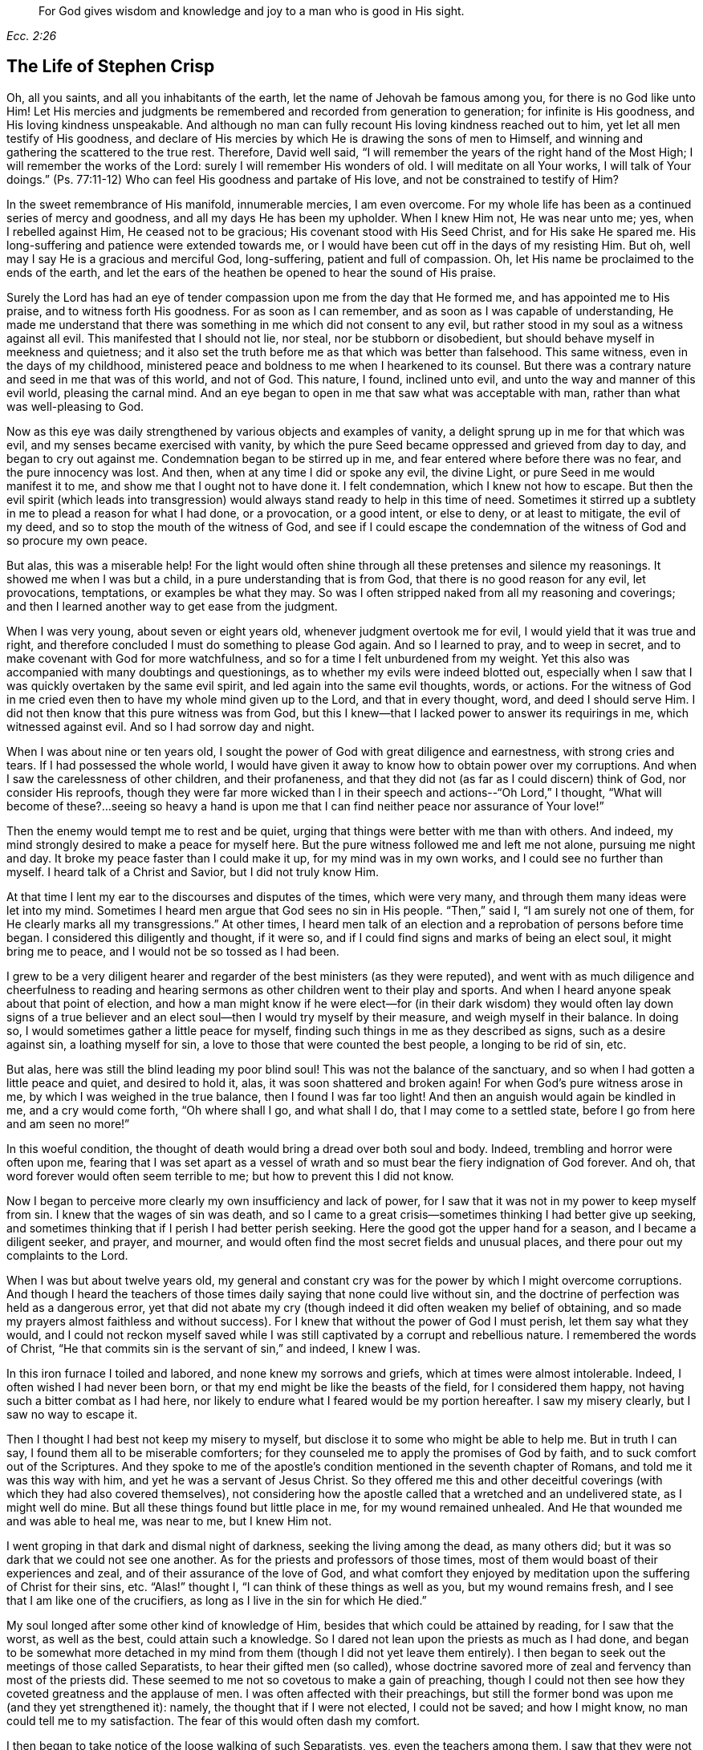 [quote.epigraph, , Ecc. 2:26]
____
For God gives wisdom and knowledge and joy to a man who is good in His sight.
____

== The Life of Stephen Crisp

Oh, all you saints, and all you inhabitants of the earth,
let the name of Jehovah be famous among you, for there is no God like unto Him!
Let His mercies and judgments be remembered and recorded from generation to generation;
for infinite is His goodness, and His loving kindness unspeakable.
And although no man can fully recount His loving kindness reached out to him,
yet let all men testify of His goodness,
and declare of His mercies by which He is drawing the sons of men to Himself,
and winning and gathering the scattered to the true rest.
Therefore, David well said,
"`I will remember the years of the right hand of the Most High;
I will remember the works of the Lord: surely I will remember His wonders of old.
I will meditate on all Your works, I will talk of Your doings.`"
(Ps. 77:11-12) Who can feel His goodness and partake of His love,
and not be constrained to testify of Him?

In the sweet remembrance of His manifold, innumerable mercies, I am even overcome.
For my whole life has been as a continued series of mercy and goodness,
and all my days He has been my upholder.
When I knew Him not, He was near unto me; yes, when I rebelled against Him,
He ceased not to be gracious; His covenant stood with His Seed Christ,
and for His sake He spared me.
His long-suffering and patience were extended towards me,
or I would have been cut off in the days of my resisting Him.
But oh, well may I say He is a gracious and merciful God, long-suffering,
patient and full of compassion.
Oh, let His name be proclaimed to the ends of the earth,
and let the ears of the heathen be opened to hear the sound of His praise.

Surely the Lord has had an eye of tender compassion
upon me from the day that He formed me,
and has appointed me to His praise, and to witness forth His goodness.
For as soon as I can remember, and as soon as I was capable of understanding,
He made me understand that there was something in me which did not consent to any evil,
but rather stood in my soul as a witness against all evil.
This manifested that I should not lie, nor steal, nor be stubborn or disobedient,
but should behave myself in meekness and quietness;
and it also set the truth before me as that which was better than falsehood.
This same witness, even in the days of my childhood,
ministered peace and boldness to me when I hearkened to its counsel.
But there was a contrary nature and seed in me that was of this world, and not of God.
This nature, I found, inclined unto evil, and unto the way and manner of this evil world,
pleasing the carnal mind.
And an eye began to open in me that saw what was acceptable with man,
rather than what was well-pleasing to God.

Now as this eye was daily strengthened by various objects and examples of vanity,
a delight sprung up in me for that which was evil,
and my senses became exercised with vanity,
by which the pure Seed became oppressed and grieved from day to day,
and began to cry out against me.
Condemnation began to be stirred up in me,
and fear entered where before there was no fear, and the pure innocency was lost.
And then, when at any time I did or spoke any evil, the divine Light,
or pure Seed in me would manifest it to me, and show me that I ought not to have done it.
I felt condemnation, which I knew not how to escape.
But then the evil spirit (which leads into transgression)
would always stand ready to help in this time of need.
Sometimes it stirred up a subtlety in me to plead a reason for what I had done,
or a provocation, or a good intent, or else to deny, or at least to mitigate,
the evil of my deed, and so to stop the mouth of the witness of God,
and see if I could escape the condemnation of
the witness of God and so procure my own peace.

But alas, this was a miserable help!
For the light would often shine through all these pretenses and silence my reasonings.
It showed me when I was but a child, in a pure understanding that is from God,
that there is no good reason for any evil, let provocations, temptations,
or examples be what they may.
So was I often stripped naked from all my reasoning and coverings;
and then I learned another way to get ease from the judgment.

When I was very young, about seven or eight years old,
whenever judgment overtook me for evil, I would yield that it was true and right,
and therefore concluded I must do something to please God again.
And so I learned to pray, and to weep in secret,
and to make covenant with God for more watchfulness,
and so for a time I felt unburdened from my weight.
Yet this also was accompanied with many doubtings and questionings,
as to whether my evils were indeed blotted out,
especially when I saw that I was quickly overtaken by the same evil spirit,
and led again into the same evil thoughts, words, or actions.
For the witness of God in me cried even then to have my whole mind given up to the Lord,
and that in every thought, word, and deed I should serve Him.
I did not then know that this pure witness was from God,
but this I knew--that I lacked power to answer its requirings in me,
which witnessed against evil.
And so I had sorrow day and night.

When I was about nine or ten years old,
I sought the power of God with great diligence and earnestness,
with strong cries and tears.
If I had possessed the whole world,
I would have given it away to know how to obtain power over my corruptions.
And when I saw the carelessness of other children, and their profaneness,
and that they did not (as far as I could discern) think of God,
nor consider His reproofs,
though they were far more wicked than I in their
speech and actions--"`Oh Lord,`" I thought,
"`What will become of these?...seeing so heavy a hand is upon
me that I can find neither peace nor assurance of Your love!`"

Then the enemy would tempt me to rest and be quiet,
urging that things were better with me than with others.
And indeed, my mind strongly desired to make a peace for myself here.
But the pure witness followed me and left me not alone, pursuing me night and day.
It broke my peace faster than I could make it up, for my mind was in my own works,
and I could see no further than myself.
I heard talk of a Christ and Savior, but I did not truly know Him.

At that time I lent my ear to the discourses and disputes of the times,
which were very many, and through them many ideas were let into my mind.
Sometimes I heard men argue that God sees no sin in His people.
"`Then,`" said I, "`I am surely not one of them,
for He clearly marks all my transgressions.`"
At other times,
I heard men talk of an election and a reprobation of persons before time began.
I considered this diligently and thought, if it were so,
and if I could find signs and marks of being an elect soul, it might bring me to peace,
and I would not be so tossed as I had been.

I grew to be a very diligent hearer and regarder
of the best ministers (as they were reputed),
and went with as much diligence and cheerfulness to reading and
hearing sermons as other children went to their play and sports.
And when I heard anyone speak about that point of election,
and how a man might know if he were elect--for (in their dark
wisdom) they would often lay down signs of a true believer and
an elect soul--then I would try myself by their measure,
and weigh myself in their balance.
In doing so, I would sometimes gather a little peace for myself,
finding such things in me as they described as signs, such as a desire against sin,
a loathing myself for sin, a love to those that were counted the best people,
a longing to be rid of sin, etc.

But alas, here was still the blind leading my poor blind soul!
This was not the balance of the sanctuary,
and so when I had gotten a little peace and quiet, and desired to hold it, alas,
it was soon shattered and broken again!
For when God`'s pure witness arose in me, by which I was weighed in the true balance,
then I found I was far too light!
And then an anguish would again be kindled in me, and a cry would come forth,
"`Oh where shall I go, and what shall I do, that I may come to a settled state,
before I go from here and am seen no more!`"

In this woeful condition,
the thought of death would bring a dread over both soul and body.
Indeed, trembling and horror were often upon me,
fearing that I was set apart as a vessel of wrath and
so must bear the fiery indignation of God forever.
And oh, that word forever would often seem terrible to me;
but how to prevent this I did not know.

Now I began to perceive more clearly my own insufficiency and lack of power,
for I saw that it was not in my power to keep myself from sin.
I knew that the wages of sin was death,
and so I came to a great crisis--sometimes thinking I had better give up seeking,
and sometimes thinking that if I perish I had better perish seeking.
Here the good got the upper hand for a season, and I became a diligent seeker,
and prayer, and mourner, and would often find the most secret fields and unusual places,
and there pour out my complaints to the Lord.

When I was but about twelve years old,
my general and constant cry was for the power by which I might overcome corruptions.
And though I heard the teachers of those times
daily saying that none could live without sin,
and the doctrine of perfection was held as a dangerous error,
yet that did not abate my cry (though indeed it did often weaken my belief of obtaining,
and so made my prayers almost faithless and without success).
For I knew that without the power of God I must perish, let them say what they would,
and I could not reckon myself saved while I was still
captivated by a corrupt and rebellious nature.
I remembered the words of Christ,
"`He that commits sin is the servant of sin,`" and indeed, I knew I was.

In this iron furnace I toiled and labored, and none knew my sorrows and griefs,
which at times were almost intolerable.
Indeed, I often wished I had never been born,
or that my end might be like the beasts of the field, for I considered them happy,
not having such a bitter combat as I had here,
nor likely to endure what I feared would be my portion hereafter.
I saw my misery clearly, but I saw no way to escape it.

Then I thought I had best not keep my misery to myself,
but disclose it to some who might be able to help me.
But in truth I can say, I found them all to be miserable comforters;
for they counseled me to apply the promises of God by faith,
and to suck comfort out of the Scriptures.
And they spoke to me of the apostle`'s condition
mentioned in the seventh chapter of Romans,
and told me it was this way with him, and yet he was a servant of Jesus Christ.
So they offered me this and other deceitful coverings (with
which they had also covered themselves),
not considering how the apostle called that a wretched and an undelivered state,
as I might well do mine.
But all these things found but little place in me, for my wound remained unhealed.
And He that wounded me and was able to heal me, was near to me, but I knew Him not.

I went groping in that dark and dismal night of darkness,
seeking the living among the dead, as many others did;
but it was so dark that we could not see one another.
As for the priests and professors of those times,
most of them would boast of their experiences and zeal,
and of their assurance of the love of God,
and what comfort they enjoyed by meditation upon the suffering of Christ for their sins, etc.
"`Alas!`" thought I, "`I can think of these things as well as you,
but my wound remains fresh, and I see that I am like one of the crucifiers,
as long as I live in the sin for which He died.`"

My soul longed after some other kind of knowledge of Him,
besides that which could be attained by reading, for I saw that the worst,
as well as the best, could attain such a knowledge.
So I dared not lean upon the priests as much as I had done,
and began to be somewhat more detached in my mind from
them (though I did not yet leave them entirely).
I then began to seek out the meetings of those called Separatists,
to hear their gifted men (so called),
whose doctrine savored more of zeal and fervency than most of the priests did.
These seemed to me not so covetous to make a gain of preaching,
though I could not then see how they coveted greatness and the applause of men.
I was often affected with their preachings,
but still the former bond was upon me (and they yet strengthened it): namely,
the thought that if I were not elected, I could not be saved; and how I might know,
no man could tell me to my satisfaction.
The fear of this would often dash my comfort.

I then began to take notice of the loose walking of such Separatists, yes,
even the teachers among them.
I saw that they were not yet redeemed from foolish jesting, from idle words,
and from anger and passion which sometimes broke out brother against brother,
and so resulted in breaches and schisms, and the rending of their churches,
which they often both built and pulled down with their own hands.
I also saw how inconsistent they were, sometimes letting in one doctrine,
sometimes another, tossed by various winds.
But I heard not a word about how I might obtain power over sin.
Over some sins and some lusts I had power, but over all I did not,
and nothing else would satisfy me.

When I was about seventeen or eighteen years of age, I began to seek yet further,
and hearing of a people that held forth the death of Christ as available to all men,
I went to hear them.
After some time I came to see that there was more light,
and a clearer understanding of the Scriptures among them.
So I began to be conversant with them, and to frequent their meetings,
and I came to be established in the belief that there was a dear Son of hope,
and a way of salvation prepared for all people,
and that none were excluded by an eternal decree (by name or person),
but only because of unbelief and disobedience.

This ministered comfort for a while, and I determined to believe,
and to get faith in Christ, and to reckon myself a believer,
but I found this a hard work, even too hard for me,
though I cried aloud many times to have my unbelief helped.
When I saw sin prevail over me I said, "`Alas,
where is that faith that purifies the heart and gives victory?
Mine is not such!`"
Then the pure witness of God would arise and testify against me for my sin,
and the more my understanding was enlarged, the sharper was my judgment.
Indeed, it grew so sharp,
that I knew not how to endure it as well as I had done in my childhood.
The rough and rebellious nature had now grown strong, and I,
being in the prime and strength of my youth,
and seeing how others spent their time in pleasure and vanity,
a secret lust and desire was kindled in me to partake of their cup.

For a time I took delight in the wits and inventions of men in previous times,
which I found in books.
I was much given to reading,
and so gathered many sayings and sentences of wise philosophers and sages,
and in part obtained the knowledge of many ages gone before me.
These things I thought were like an ornament fitting me for discourse,
and for the company of wise men.
But alas, all this grew up while self stood uncrucified,
and all that I obtained was but sacrificed and
offered up for the obtaining a self-reputation,
which should have been yoked by the cross.
Yet all this served for a while to feed that unwearied, searching,
and seeking soul of mine.
I met with many things that seemed to give life to my soul for a season,
and I began to bless myself that my time was no worse spent.

In this time I found two drawings in me:
one strong drawing and enticement was into the world,
wholly to give myself up to the pleasures, delights, and vanities of it;
the other drawing was unto godliness, watchfulness, and seriousness.
And I (poor man!) knew not what to do with regard to religion.
Indeed I felt a religious inclination in me as I had from a child,
and could have been well content to have taken up some form of Christian profession,
but I was sorely discouraged, not finding any that held forth what I needed,
either in their life or doctrine, namely: power over corruptions,
without which I knew all religion would be in vain,
and would not answer the end for which I should take it up.

So I desisted taking up any particular form of worship,
and kept in the wild field of this world, wandering up and down,
sometimes to one sort of people, sometimes to another.
I took a careful inspection into the lives and doctrines of all sorts, though I confess,
I left my own garden undressed until many troublesome weeds overgrew it.

I began to lose my tenderness of conscience, which I had had,
and began to take pleasure in the company of the wicked.
In many things I came to be like them,
becoming captivated more than ever with laughter and amusement.
I would often sing when I had cause to howl and mourn, and fell to gaming and pastimes,
and presumed upon the mercy of God.
I had a secret belief that God would one day manifest His power,
and bring me out of this state.
I therefore often had a dread upon me of running
as far into wickedness as some others did,
and was kept from many gross evils that my companions ran into.
Herein was the infinite goodness of the Lord manifest, which,
when I came to see with a true eye, it broke my heart.
Yes, my heart and soul praises the Lord for His mercy, who kept me when I knew Him not.
And though the provocations and temptations that attended me were many,
yet I was preserved out of many abominations.
Indeed, I must say and acknowledge (as the Lord said to Abimelech),
it was the Lord that kept me.

This course of life went on for a season, about two or three years,
until a weariness came upon me.
Many times in the very midst of my laughter and lightness,
the hand of the Lord would be heavy upon me,
and His righteous judgment would kindle in me, and put a stop to my course.
Then I would lament in secret,
and sometimes complain to others of my sore captivity and slavery to sin.
And I often would argue, and confer with those who were counted experienced Christians,
how peace and assurance might be attained.
Some would say by reading and applying the promises,
but I had tried this way so often and so long that it took but little with me now,
and I saw I was in another state than that unto which the promises were made.
Others said the only way was to be obedient to
the commands and ordinances of Jesus Christ,
and to be conformable to the primitive saints in walking in church order and communion.
Here, they said, everyone had the strength of many,
and all the church was bound to watch over every member.

I hearkened to these counselors, and was willing to do anything to find the power.
So I took up the ordinance (as they called it) of water baptism,
expecting then to have found more power than before.
My will wrought strongly to bridle and keep down the airy part and sinful nature,
and for a season I strove to maintain myself in a better state than before.
However,
I did not feel the virtue that could truly sanctify and
wash me (for my mind wandered abroad),
and the thing that kept me was not the operation of the pure love of God in my heart,
and His grace prevailing in me, but rather an eye to the reputation of my religion,
and a fear that I might seem to have run and acted all in vain.

These things held but for a season, before the temptation grew too strong for my will,
and the devil entered his own ground and prevailed upon me.
Indeed, he led me captive into sin and evil,
and drew me again into vain company and sports, barren delights and pastimes as before.
Then I clearly saw that I still lacked what I had lacked before,
and had grasped but a shadow and caught nothing but wind.
I saw that my baptism came even short of John`'s,
who did indeed baptize with a baptism of repentance that prepared the way of the Lord,
and made His path straight.
But mine failed to do even this, and so fell even shorter of the baptism of Christ,
who baptizes into a fire that burns up all that
is offensive to God and grieves His Holy Spirit,
and also fills with a Spirit who takes delight in nothing that is corrupt.

This baptism I saw was lacking,
and therefore a dissatisfaction began to grow up further in me, both of myself,
and of my way.
I then testified to the elders (so called) of the church,
that God would shortly overturn all our worships and religions (which stood
in outward and carnal things) and would make known some way above them all,
which would stand forever.
When they inquired what that way should be, I confessed I did not know,
but waited to see what it might be.

About those days many busied themselves in talking and
discoursing about a people called Quakers.
I listened to their discourse with great diligence,
but could hear no good report of them, but only harmful things,
and many false and wicked lies.
But I took notice of this:
that they suffered patiently under many cruel mockings and grievous sufferings,
and I did expect that when the way of God was made manifest,
it would surely be hated and persecuted,
though I thought this would not at all deter or
frighten me from acknowledging and walking in it,
once I knew it to be true.
But inasmuch as I heard they held the possibility of perfection in this life,
this was a thing the wisdom of the old serpent would not join with.
I reasoned strongly against this doctrine in that dark,
fallen wisdom in which many are still fighting for sin today.
These I now know to be no better than the host of Magog,
fighting against the Lamb and His innocent life, saying in their hearts,
"`Rule in heaven if You will, but on earth You shall have no place; no,
not one soul to bear rule and sovereignty over.`"
(I do pity thousands who are fighting the devil`'s battles in this matter,
but having faithfully labored with them in my generation, I leave them now,
who are willful and stubborn opposers.)

In this same fallen wisdom I did reason in various ways
(too many now to name) against the truth,
even while I was in death and in the way of destruction.
But I had not yet seen a messenger of this truth, and longed much to see one,
wishing night and day that our parts might be visited by them,
as I had heard others had been.
At last the Lord sent His faithful servant and messenger of His everlasting gospel,
James Parnell, to our town of Colchester, about the fourth month, 1655.
In the twenty-seventh year of my age,
this young man came in the name and power of the Most High God,
in which he turned many to righteousness, both here and in other counties before,
some of whom remain, and many have fallen asleep.

When I saw this man, I thought to withstand him, for he was but a youth,
and I knew not the power or Spirit that was in him.
I began to ask questions and to seek discourse with him,
but I quickly came to feel that the Spirit of sound judgment was in him,
for the witness of God arose within me, and testified to His judgment,
and signified that I must acknowledge it as being just and true.
On the same day and hour I testified that all our rods
of Christian profession would be devoured by his rod,
(alluding to the rod of Moses and the magicians of Egypt),
which is and shall certainly come to pass.
Later that day I went to a meeting,
and heard him declare the everlasting gospel in the name and authority of the Lord,
which I could not withstand with all my wisdom and knowledge.
Instead, I was constrained to acknowledge and confess to the truth.

[.asterism]
'''

+++[+++Editor`'s Note: James Parnell is said to have been "`young, small of stature,
and poor in appearance,`" but thousands were made to
confess that "`he spoke as one having authority,
and not as the scribes.`"
He was convinced of the Truth when only fourteen years of age,
and became a mighty preacher and promoter of the gospel by sixteen.
Following a debate with a prominent priest,
Parnell was arrested on spurious charges of being an "`idle
and disorderly person,`" and imprisoned at Colchester Castle.
There he was confined to a small hole in the thick castle wall,
twelve feet above the ground.
He died from sickness and ill-treatment after ten
months imprisonment at the young age of nineteen.
The following letter of James Parnell was addressed to Stephen Crisp,
probably a short time after their first encounter and Crisp`'s convincement.

[.embedded-content-document.letter]
--

[.salutation]
Friend,

Stand in,
and keep your mind to that which lets you see your enemies to be of your own house.
Your imagination is an enemy; your wisdom is an enemy;
that which has been precious to you is now your greatest enemy.
Therefore, you must now sacrifice what you have called precious,
and yield it up to death, that the Just One may be raised to life,
and the righteous Seed be brought forth to reign in you and be your Head.
In this way the head of the serpent will be bruised.
In your measure, you will come to understand this,
as you dwell low in the Light which manifests your condition;
for "`whatever makes manifest is Light`" (Eph. 5:13).

Let that eye be kept open which the god of this world blinds in the children of the world.
For by this eye, the children of light can see their enemy, and so the tempter is known,
resisted, and denied.
So with this eye set a constant watch, and let not the fool`'s eye wander abroad,
which draws the wandering mind out after visible objects.
Rather, stand in the warfare, giving no place to the enemy or to his delusions,
but be content to become a fool, that all selfish thoughts may be judged.
Then you will receive wisdom from Him who gives generously and
without reproach to discern and know the enemy`'s schemes.
But know that it is in the cross to your own will and
hasty mind that the gift of God is received.
Therefore it is said "`He that believes will not act hastily`" (Isa. 28:16).

Therefore, be not weary of the yoke of the cross, for in faith it is made easy,
and the impatient nature is crucified, and patience has its perfect work.
So be still in the measure of Light which exercises your mind towards God.
Desire after nothing, but let your thoughts be judged, and let the power of God work,
that He may be seen to be all.
And by this principle alone you must be led and act,
keeping in the cross to the carnal part, and denying self,
both in the particular and in general.
And consider not who is displeased, so long as God is pleased,
for in this you give no just occasion of offense to any.
And though there is enmity in the world,
yet as this leads you to walk towards God in faithfulness,
so it also leads you to walk towards man with a conscience void of offense.
So keep your mind to the Light, and be not hasty to know anything beyond your measure,
for this is how Eve lost her paradise.
Rather, lie down low in the will of God and wait upon His teaching,
that He may be your Head,
and you will find the way of peace and dwell in unity with the faithful.
And though you are hated by the world, yet in God you will have peace and well-being.

[.signed-section-signature]
James Parnell

--

After the death of James Parnell,
Stephen Crisp was called upon to write a short testimony to
the character and ministry of James Parnell,
which he did in a spirit that showed a precious remembrance of
Parnell as the instrument of God by which his long wandering
and weary soul was turned to the Truth.
After speaking of the great work of the Lord in those days, Crisp goes on to say:

[.embedded-content-document.letter]
--

Babes have been His messengers, and children have been His ministers,
who in their innocence have received the revelation of His Holy Spirit,
by whom the deep things of His law and of His glorious
gospel of life and salvation have been revealed.
And among these babes,
who came to receive the knowledge of the mysteries of
the Kingdom of God by the working of His divine power,
was this noble child, James Parnell.
He was a vessel of honor indeed, and was mighty in the power and Spirit of Emanuel,
breaking down and laying desolate many strongholds and towers of defense,
in which the old deceiver had fortified himself with his children.
Much might be spoken of this man,
and a large testimony lives in my heart to his blessed life,
and to the power and wisdom that abounded in him.]

--

[.centered]
Returning to Stephen Crisp`'s Journal

[.asterism]
'''

Seeing that my wisdom and reason were overcome by the truth,
I could no longer contend against it.
So then, here, at the very beginning of my convincement,
the enemy of my soul made an attempt to slay me by enticing me to hold truth
in the same part (the natural mind) with which I had formerly withstood it,
and to defend it with the same wisdom with which I had resisted it.
In this way I remained a stranger to the cross that was to crucify me,
but felt at liberty in the talkative and argumentative spirit,
employing my wits and abilities for the truth.
But although I offered the best that my earth would afford,
I soon felt that my sacrifice was not accepted,
and that something else was still called for.
A cry was in me which called unto judgment,
and the earth that had long covered her slain began to be moved,
though not yet removed out of its place.
Great were the struggles of my thoughts,
and a great desire was kindled in me to comprehend the truth in my own understanding,
as I had done the doctrines and principles of other professions.
But all my labor therein was to no purpose,
for a death was determined by the Lord upon my wisdom.
At last I saw that my labor was in vain; indeed,
my fishing could catch nothing all that night while I worked in the dark,
and did not have the guidance of the light.

In this state I continued a month or two,
but then a swift sword was drawn against that wise and comprehending mind,
and a strong hand gave the stroke.
I was hewn down like a tall cedar that at once comes down to the ground.

Then, oh the woe, misery, and calamity that opened upon me!
Yes, even the gates of hell and destruction stood open,
and I saw myself near falling thereinto.
My hope and faith and all else fled from me,
and there remained no props upon which I could rest.
The tongue that was as a river was now like a dry desert;
the eye that desired to see everything,
was now so blind that I could see nothing certainly,
except for my present undone and miserable state.
Then oh, I cried out in the bitterness of my soul,
"`What has all my Christian profession profited me?
I am poor and blind and naked, who thought I had been rich and well adorned!`"
Oh then I saw the harlot stripped and brought into remembrance before God.
I saw her judgment had come,
and I knew not how to escape the fire of vengeance which then broke forth.
Oh, how wretched were my nights, and how sorrowful were my days!
My delights withered even in wife and children, and in all things,
and the glory of the whole world passed away like a scroll that is burned with fire.
Indeed I saw nothing left in the whole world to give me any comfort.
My sun lost her light, and my moon was darkened, and the stars of my course were fallen.
I saw not how to direct my way,
but became as one forsaken in a howling desert in the darkest night.

When I saw what God had done (for I believed this was His doing), I was ready to cry,
"`I am forsaken forever, for never was there a sorrow like mine!
My wound is incurable, and my sickness none can heal!`"
Alas, my tongue or pen cannot express the sorrows of those days,
in which I sat down in silence, fear, and astonishment,
and was encompassed with sorrow and darkness.
I knew none to whom I could make my complaint.
I heard of joy and salvation,
but could scarcely think that I should ever be a partaker of it,
for I still lacked that living faith which the
apostle said was "`of the operation of God,
who raised up Jesus,`" the true Seed,
which Seed I still felt groaning in me to be delivered from the burden of sin,
and from the oppression of the carnal mind.

After long travail, strong cries, and many bitter tears and groans,
I found a little hope springing in me that the Lord (in
His own time) would bring forth His Seed,
even His elect Seed, the Seed of His covenant, to rule in me.
This was given me at a time when the sense of my own
unworthiness had so overwhelmed me in sorrow and anguish that
I thought myself unworthy of any creaturely comforts.
Then did the hope of the resurrection of the just spring up in me,
and I was taught to wait upon God, and to eat and drink in fear and watchfulness,
showing forth the Lord`'s death till He should come to live and reign in me.
Then I waited as one who had hope that God would be gracious to me.
There was something in me that was eager to know the time, how long I must wait;
but I also found a constant cry in me which called my impatience to death.

On one occasion, being weary of my thoughts in the meeting of God`'s people,
I concluded that none was like me,
and that it was in vain to sit there with such a wandering mind as mine.
For though I labored to stay my mind, I found I could not as I desired.
At length, I decided to arise and leave, and as I was going,
the Lord thundered through me saying, "`That which is weary must die.`"
So I returned to my seat and waited in the belief of God for
the death of that part which was weary of the work of God.
I grew more diligent in seeking that death,
that I might know how to put off the old man with his deeds, words, and imaginations,
his fashions and customs, his friendship and wisdom, and all that pertained to him.
So the cross of Christ was laid upon me, and I bore it.

As I became willing to take up the cross,
I found it to be that thing which I had sought from my childhood--namely,
the power of God; for by it, I was crucified to the world, and it to me,
which nothing else could ever do.
And oh, how glad was my soul when I had found the way to slay my soul`'s enemies!
Oh the secret joy that was then in me!
For in the midst of all my conflicts and combats I had this confidence:
if I only take up the cross, I shall obtain victory,
for it is the power of God through faith unto salvation.
And as I have found it to be so in some things, so I shall find it in all things,
in due time.
Then the reproach of the gospel became joyous to me,
though in those days it was very cruel and grievous to flesh and blood.
Nevertheless, I despised the shame for the joy that was now set before me,
for I had a hope I would in time partake of Christ`'s joy, if I would abide faithful.
It was my great care, night and day,
to keep so low and out of the workings of my own will,
that I might discern the mind of God, and do it,
though it be ever so great a cross to my own.

Yet the enemy of my soul followed me closely and very secretly.
And taking notice how willing I was to obey the Lord,
he strove to get up into the seat of God, and to move as an angel of light,
to betray me and lead me into something that appeared like the service of God.
Yes, many sore conflicts did I meet with before I was able to distinguish
in all things between the workings of the true Spirit and power,
and that which was but the dark spirit transformed.
But in that I had now surely tasted the love and goodness of God, I trusted in Him,
and committed the keeping of my soul unto Him in singleness of heart.
Many and daily were His deliverances which He made known to me,
beyond all recount or remembrance of man.
Praise the Lord forever, oh my soul, for He cared for you in your infancy,
and kept you in the days of your distress!

The more I came to feel and perceive the love of
God and His goodness to flow forth upon me,
the more I was humbled and bowed in my mind to serve Him,
and to serve the least of His people among whom I walked.
As the Word of wisdom began to spring in me, and the knowledge of God grew,
so I became as a counselor to those who were tempted in like manner as I had been.
Yet I was kept so low that I waited to receive counsel daily from God,
and from those that were over me in the Lord, who were in Christ before me,
against whom I never rebelled, nor was stubborn.
And I found that the more I was kept in subjection myself,
the more evil spirits were made subject to me,
and the more I was enabled to help the weak and feeble ones.
So the eyes of many came to be upon me,
as one with whom there was a measure of counsel and understanding.

The church of God in those days increased, and my care for it also daily increased,
and the weight of things relating both to the outward
and inward condition of poor Friends came upon me.
And being called of God and His people to care for the poor,
and to relieve their necessities as I saw occasion,
I did it faithfully for many years with diligence and much tenderness.
I exhorted and reproved any that were slothful, and encouraged those that were diligent,
making distinction according to the wisdom God had given me.

I continued to mind my own state and condition,
seeking the honor that comes from God alone.
A cry was in me to keep on my spiritual armor,
for all my enemies were not yet put under my feet.
So I kept my watch, not knowing where the enemy might again appear,
but after a while I found his appearance once more to be very sharp,
upon the following occasion.

About the year 1659, I often felt the abounding of the love of God in my heart,
and there was a cry in me to stand entirely given up to His will,
not knowing or foreseeing what the Lord was intending to do with me.
But His eye saw further than mine.
His love, tenderness,
and compassion wrought so mightily in me that it
extended to all men on the face of the earth,
so that I was made to cry in spirit, "`Oh that all men knew You and Your goodness!`"
And once, as I was waiting upon the Lord, His Word arose in me,
and commanded me to forsake and part with my dear wife and children, father and mother,
and to go and bear witness to His name in Scotland, to that proud, professing nation.
But when this came to pass, I indeed found that all enemies were not yet slain;
for the striving, struggling, reasoning,
and disputing against the command of God that I then met with cannot be expressed.
Oh, how I then would have pleaded my own inability, and the care of my family,
and my service in our particular meeting, and many more things,
and all that I might have been excused from this
one thing which the Lord had laid upon me,
which I had not thought of, nor looked for!

After many reasonings, and days and weeks by myself,
I thought it best to speak of my concern to some of the
faithful elders and ministers of the everlasting gospel,
secretly hoping that they might discourage me in it.
But, quite to the contrary, they strongly encouraged me,
and laid it upon me to be faithful.
So at last I gave up to the Lord, and acquainted my dear wife of the prospect,
which began a new trial, as the enemy worked strongly in her to stop me.
But I kept in much patience and quietness,
and went and visited Friends`' meetings in Essex and part of Suffolk, chiefly to see them,
and to take my leave of them.
In some meetings the Lord would open my mouth in
a few words to the refreshing of Friends,
but I rather chose silence, whenever I might do so.

The winter drew nigh, and something in me would have deferred my journey till next summer.
But the Lord showed me it must not be my time, but His time.
Then I would have gone by sea, but the Lord withstood me,
and showed me it must not be my way, but His way;
and if I would be obedient He would be with me and prosper my journey,
otherwise His hand would be against me.
So I gave up all, and with cheerfulness at last I obeyed.
Near about the end of the seventh month I went forth,
and visited the churches of Christ along the way.

As I went along in Lincolnshire and Yorkshire,
I quickly perceived that the Lord was with me more than at other times,
and my journey became joyful.
And though I was but weak, poor, and low,
yet God gave me acceptance among the elders of His people,
and in every place my testimony was owned,
and various people were convinced of the everlasting truth.
Then I marveled and said, "`Lord, the glory alone belongs to You,
for You have wrought wonders for Your name`'s sake, and for Your holy Seed`'s sake.`"

I arrived in Scotland in the ninth month that year,
and traveled to and fro that winter on foot with much cheerfulness.
Many straits and difficulties attended me, which I forbear to mention,
it being the time of the movement of the English and Scottish armies,
upon which came the revolution of government,
and the bringing back of King Charles II into England.
About the eleventh or twelfth month I returned to England and
traveled into the west to Westmoreland (part of Lancashire),
and then southward, and in about five or six months time,
I was brought home to my wife and children by the good hand of God.
In all my journey I was sweetly accompanied with the presence of the Lord,
and His power often filled my earthen vessel and made my cup to overflow.
Praises forever be to His name!

In all my journey I lacked nothing that was good for me;
for as it was my care in singleness to serve the Lord, so His tender care was over me,
and He supplied me with whatever was needful in my journey.
Nevertheless, all along a secret hope lived in me that,
when the present journey was accomplished, I would be freed from this sort of service,
and have liberty to return to my calling and family.
Yet it proved quite contrary, for when I had been at home just a few days,
it lay upon me to go up to London to visit the brethren and church of God there.
I went in great fear and dread of God into that city,
and having continued there a few days,
departed northward again at the command of the Lord.
Indeed, I found my way prosperous wherever I went,
and great encouragement I did daily receive from the Lord, who blessed my labor of love.
And besides the peace and joy I felt in myself,
I saw the effect of my labor and the travail of my soul made
manifest by many being turned from darkness to light,
and from the devil`'s power to the power of God.
But still trials attended me and a prison became
my portion near two hundred miles from home.
Great and grievous threatenings were breathed out against me,
and I found that the same spirit which wrought in the persecutors,
both in their cruelty and subtlety, strove to work in me also.

But I cried to the Lord, and He helped me, and my faith failed me not.
I fulfilled my service and my testimony,
and at length was delivered from my prison (along with several
thousand others) by a public proclamation from the king.
I then returned to my own house after about an eight month absence.
My heart was set to serve the Lord who had been so good unto me,
yet the hope of being freed from this kind of service continued long in me,
for I found this work every day more weighty than before.
Many false spirits rose up and transformed themselves into the likeness of truth,
yet they were enemies to the life of truth, which are the worst enemies of all.
I saw that Zion`'s enemy, being unable to prevail in any other way,
was now trying a false pretense of holiness and obedience,
seeking to deceive and beguile the simple.
But I cried to God to give me an understanding and discerning heart to
comprehend the snare of the enemy so that I might be a help to the weak,
and He did so.

As I saw the foundation struck at by the enemy,
I grew zealous for the Lord and His house,
and testified freely against the secret deceits of the enemy.
But this became the occasion for even more exercise and sorrow,
for many who could not see the depths of the workings of Satan judged
my zeal and fervency against that contradicting spirit to be needless.
But in meekness and patience the Lord kept me out of the warring and striving mind,
for I dared not strike those whom I knew to be my fellow servants,
but only those that pretended to be so, and yet served and promoted another interest.
These I often wounded with the weapon God had given me,
and those who came to love the judgment were healed,
but many perished in their rebellion and stubbornness.
Indeed, the Lord arose and blasted the work of the enemy,
and opened the eyes of many that were darkened,
and they came to see the end of what had been the troubler of Israel.
Then peace, unity, and true love were restored in all our borders, and my joy was full,
and my cup did overflow with praises and thankfulness
to God who had regarded His heritage and people,
and had delivered them from the devices of the wicked one.

My soul grew daily more in love with Zion,
and there was nothing in all the world as
desirable to me as the prosperity of the gospel,
and the spreading and publishing of the Lord`'s name and truth in all the earth.
This love constrained me to travel with great diligence from country to country,
to make known what God had done for my soul, and to publish the Day of the Lord.
Yes, this Day of redemption (in which the captivity of spiritual
Israel is brought back to the Lord) did prove glad tidings
unto many who received the report and believed it.
These came to behold the revelation of the holy, powerful arm of God,
to their soul`'s satisfaction.
And in most parts of England where I traveled,
I found the Lord daily adding to the church those who were being saved.
In this my joy truly increased,
and I began to be more freely given up to the work and service of God,
and to the ministry of the gospel.

In about the year 1663, I was moved to cross the seas,
and to visit the seed of God in the Low Countries,^
footnote:[The Low Countries consisted of what is now the Netherlands, Belgium,
Luxembourg, and parts of France and Germany.]
which I did with cheerfulness.
Though I was in an unknown land, and with an unknown speech,
I declared the truth to the refreshing of many,
and to the bringing back of some from error-- sometimes through an interpreter,
and sometimes in my own tongue.
Having accomplished that visit, I returned in peace to England.

After awhile, I was again required of God to go down into the north country,
and I labored in the word and doctrine with great
diligence and fervency along the sea-coast,
and so down to Newcastle, and somewhat beyond.
Being led by the Spirit, I came back again a different way,
more eastward through the land,
and found throughout my journey that the plant
of God`'s renown was flourishing and growing.
The meetings were large, and the hearts of Friends were enlarged in love to me,
as mine was to them.

Having returned, a heavy weight came upon me concerning the great city of London,
stronger than ever before.
I went up full of might and power, and as the Lord opened my mouth and ordered me,
I daily warned them of the abominations and wickedness that ran among them like a stream,
and I declared the judgments of God at hand upon them for their great wickedness,
which followed speedily both by war and fire, and many more calamities.^
footnote:[Most notably, a war beginning in 1665 between the English and the Dutch,
which ended in a Dutch victory;
the Plague of London in 1665-1666 (in which
between 100,000 and 200,000 persons were killed);
and the Great Fire of London in 1666 which
destroyed 13,200 houses and 87 parish churches.]
After this, in about 1667, it was required of me again to go into Holland,
together with my dear companion Josiah Coale.
We traveled to and fro, and visited the churches about three months and returned.

I went again into the north of England,
my heart being abundantly drawn out towards the noble seed of God in those parts.
The love and tenderness of heart I felt towards them made all travels, labors,
and perils easy,
because I still saw the tender plants of my heavenly
Father in a thriving and growing condition.
I felt the virtue of life daily springing in me,
which was given me to water the heritage and garden of God.
As soon as I felt clear, I returned,
feeling still more and more the care of the church of God coming upon me.
This constrained me to diligence, and to be as swift as I could be,
that I might be as serviceable as possible in my generation,
and keep myself clear of the blood of all men,
which I found to be no easy or slight work.

After I had safely returned,
I found the presence and power of the Lord still
leading me to and fro from country to country.
I was now obedient, not by constraint as formerly, but of a willing mind,
counting His service freedom, and feeling myself freed from the cares of this life,
having learned to cast all my cares upon Him.
After a year or two of more travel in England,
the Lord laid yet more of the weight and care of the
affairs of His people in the Low Countries upon me,
and I found a drawing towards them.
So in the year 1669, I went over and visited the meetings, obtained various new meetings,
delighting to see to the good order and government of
the affairs relating to Truth and Friends.

[.asterism]
'''

__Stephen Crisp continued a faithful and diligent minister in
the Society of Friends until his death in 1692,
at 64 years of age.
During his 35 years of ministry, he was known by all to be a tireless laborer,
an encouraging father in the church, a prolific writer,
and a great sufferer for the cause of truth.
His journal omits or passes over some of his most painful trials,
as though he desired not to call attention to himself.
But he endured frequent abuse from the enemies of the gospel,
suffered several cruel imprisonments, lost two wives in the course of his pilgrimage,
and all of his children in the plague of 1665.
Through all, Stephen Crisp leaned on the mighty arm of the Lord,
and found His grace to be sufficient in everything.
On his deathbed he was heard to say,
"`I desire the Lord to deliver me out of this troublesome and painful body.
If He will but say the word, it is done.
Yet there is no cloud in my way.
I have a full assurance of my peace with God in Jesus Christ.`"__
